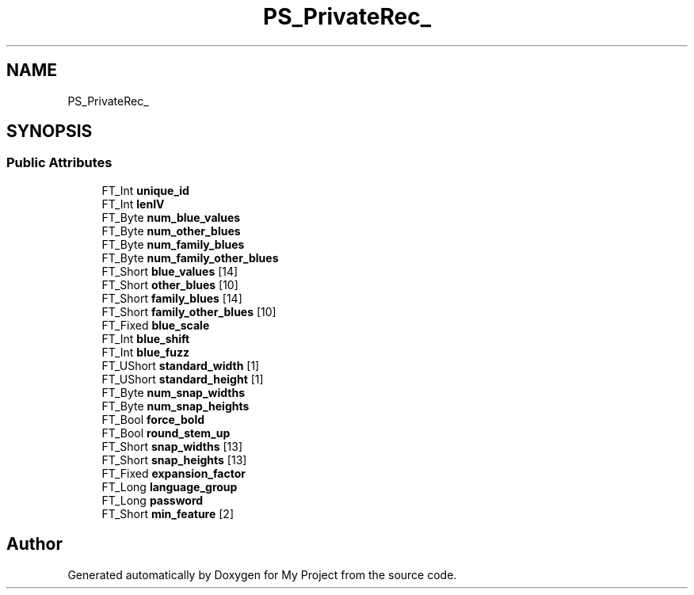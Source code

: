 .TH "PS_PrivateRec_" 3 "Wed Feb 1 2023" "Version Version 0.0" "My Project" \" -*- nroff -*-
.ad l
.nh
.SH NAME
PS_PrivateRec_
.SH SYNOPSIS
.br
.PP
.SS "Public Attributes"

.in +1c
.ti -1c
.RI "FT_Int \fBunique_id\fP"
.br
.ti -1c
.RI "FT_Int \fBlenIV\fP"
.br
.ti -1c
.RI "FT_Byte \fBnum_blue_values\fP"
.br
.ti -1c
.RI "FT_Byte \fBnum_other_blues\fP"
.br
.ti -1c
.RI "FT_Byte \fBnum_family_blues\fP"
.br
.ti -1c
.RI "FT_Byte \fBnum_family_other_blues\fP"
.br
.ti -1c
.RI "FT_Short \fBblue_values\fP [14]"
.br
.ti -1c
.RI "FT_Short \fBother_blues\fP [10]"
.br
.ti -1c
.RI "FT_Short \fBfamily_blues\fP [14]"
.br
.ti -1c
.RI "FT_Short \fBfamily_other_blues\fP [10]"
.br
.ti -1c
.RI "FT_Fixed \fBblue_scale\fP"
.br
.ti -1c
.RI "FT_Int \fBblue_shift\fP"
.br
.ti -1c
.RI "FT_Int \fBblue_fuzz\fP"
.br
.ti -1c
.RI "FT_UShort \fBstandard_width\fP [1]"
.br
.ti -1c
.RI "FT_UShort \fBstandard_height\fP [1]"
.br
.ti -1c
.RI "FT_Byte \fBnum_snap_widths\fP"
.br
.ti -1c
.RI "FT_Byte \fBnum_snap_heights\fP"
.br
.ti -1c
.RI "FT_Bool \fBforce_bold\fP"
.br
.ti -1c
.RI "FT_Bool \fBround_stem_up\fP"
.br
.ti -1c
.RI "FT_Short \fBsnap_widths\fP [13]"
.br
.ti -1c
.RI "FT_Short \fBsnap_heights\fP [13]"
.br
.ti -1c
.RI "FT_Fixed \fBexpansion_factor\fP"
.br
.ti -1c
.RI "FT_Long \fBlanguage_group\fP"
.br
.ti -1c
.RI "FT_Long \fBpassword\fP"
.br
.ti -1c
.RI "FT_Short \fBmin_feature\fP [2]"
.br
.in -1c

.SH "Author"
.PP 
Generated automatically by Doxygen for My Project from the source code\&.
